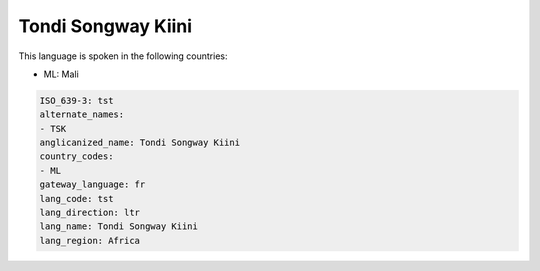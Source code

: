 .. _tst:

Tondi Songway Kiini
===================

This language is spoken in the following countries:

* ML: Mali

.. code-block:: yaml

    ISO_639-3: tst
    alternate_names:
    - TSK
    anglicanized_name: Tondi Songway Kiini
    country_codes:
    - ML
    gateway_language: fr
    lang_code: tst
    lang_direction: ltr
    lang_name: Tondi Songway Kiini
    lang_region: Africa
    
